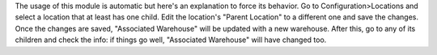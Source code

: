 The usage of this module is automatic but here's an explanation to force its behavior.
Go to Configuration>Locations and select a location that at least has one child. Edit the location's "Parent Location" to a different one and save the changes. Once the changes are saved, "Associated Warehouse" will be updated with a new warehouse. After this, go to any of its children and check the info: if things go well, "Associated Warehouse" will have changed too.
